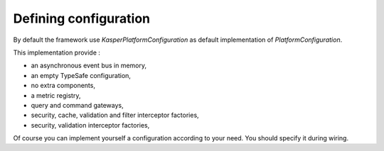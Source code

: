
Defining configuration
========================

By default the framework use `KasperPlatformConfiguration` as default implementation of `PlatformConfiguration`.

This implementation provide :

- an asynchronous event bus in memory,
- an empty TypeSafe configuration,
- no extra components,
- a metric registry,
- query and command gateways,
- security, cache, validation and filter interceptor factories,
- security, validation interceptor factories,

Of course you can implement yourself a configuration according to your need. You should specify it during wiring.